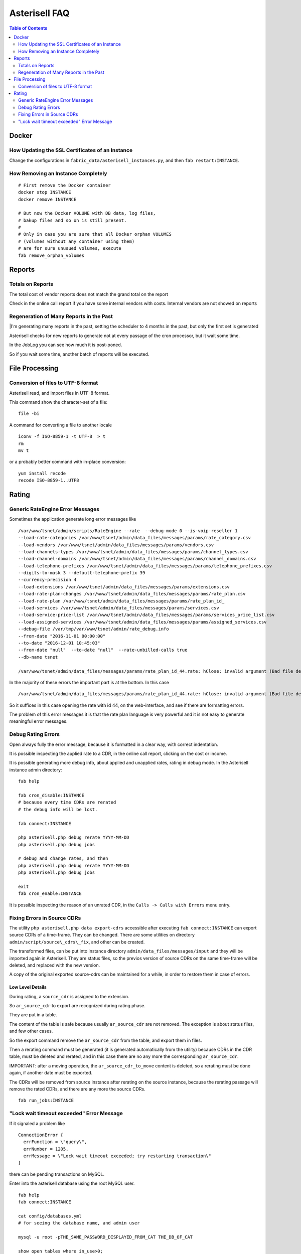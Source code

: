 .. _Asterisell: https://www.asterisell.com

Asterisell FAQ
==============

.. contents:: Table of Contents
   :depth: 2
   :backlinks: top
   :local:

Docker
------

How Updating the SSL Certificates of an Instance
~~~~~~~~~~~~~~~~~~~~~~~~~~~~~~~~~~~~~~~~~~~~~~~~

Change the configurations in ``fabric_data/asterisell_instances.py``, and then ``fab restart:INSTANCE``.


How Removing an Instance Completely
~~~~~~~~~~~~~~~~~~~~~~~~~~~~~~~~~~~

::

  # First remove the Docker container
  docker stop INSTANCE
  docker remove INSTANCE

  # But now the Docker VOLUME with DB data, log files,
  # bakup files and so on is still present.
  #
  # Only in case you are sure that all Docker orphan VOLUMES
  # (volumes without any container using them)
  # are for sure unusued volumes, execute
  fab remove_orphan_volumes


Reports
-------

Totals on Reports
~~~~~~~~~~~~~~~~~

| The total cost of vendor reports does not match the grand total on the report

Check in the online call report if you have some internal vendors with
costs. Internal vendors are not showed on reports

Regeneration of Many Reports in the Past
~~~~~~~~~~~~~~~~~~~~~~~~~~~~~~~~~~~~~~~~

|I'm generating many reports in the past, setting the scheduler to 4 months in the past, but only the first set is generated

Asterisell checks for new reports to generate not at every passage of
the cron processor, but it wait some time.

In the JobLog you can see how much it is post-poned.

So if you wait some time, another batch of reports will be executed.


File Processing
---------------

Conversion of files to UTF-8 format
~~~~~~~~~~~~~~~~~~~~~~~~~~~~~~~~~~~

Asterisell read, and import files in UTF-8 format.

This command show the character-set of a file:

::

    file -bi

A command for converting a file to another locale

::

    iconv -f ISO-8859-1 -t UTF-8  > t
    rm
    mv t

or a probably better command with in-place conversion:

::

    yum install recode
    recode ISO-8859-1..UTF8


Rating
------

Generic RateEngine Error Messages
~~~~~~~~~~~~~~~~~~~~~~~~~~~~~~~~~

Sometimes the application generate long error messages like

::

  /var/www/tsnet/admin/scripts/RateEngine --rate  --debug-mode 0 --is-voip-reseller 1
  --load-rate-categories /var/www/tsnet/admin/data_files/messages/params/rate_category.csv
  --load-vendors /var/www/tsnet/admin/data_files/messages/params/vendors.csv
  --load-channels-types /var/www/tsnet/admin/data_files/messages/params/channel_types.csv
  --load-channel-domains /var/www/tsnet/admin/data_files/messages/params/channel_domains.csv
  --load-telephone-prefixes /var/www/tsnet/admin/data_files/messages/params/telephone_prefixes.csv
  --digits-to-mask 3 --default-telephone-prefix 39
  --currency-precision 4
  --load-extensions /var/www/tsnet/admin/data_files/messages/params/extensions.csv
  --load-rate-plan-changes /var/www/tsnet/admin/data_files/messages/params/rate_plan.csv
  --load-rate-plan /var/www/tsnet/admin/data_files/messages/params/rate_plan_id_
  --load-services /var/www/tsnet/admin/data_files/messages/params/services.csv
  --load-service-price-list /var/www/tsnet/admin/data_files/messages/params/services_price_list.csv
  --load-assigned-services /var/www/tsnet/admin/data_files/messages/params/assigned_services.csv
  --debug-file /var/tmp/var/www/tsnet/admin/rate_debug.info
  --from-date "2016-11-01 00:00:00"
  --to-date "2016-12-01 10:45:03"
  --from-date "null"  --to-date "null"  --rate-unbilled-calls true
  --db-name tsnet

  /var/www/tsnet/admin/data_files/messages/params/rate_plan_id_44.rate: hClose: invalid argument (Bad file descriptor)

In the majority of these errors the important part is at the bottom. In this case

::

    /var/www/tsnet/admin/data_files/messages/params/rate_plan_id_44.rate: hClose: invalid argument (Bad file descriptor)

So it suffices in this case opening the rate with id 44, on the web-interface, and see if there are formatting errors.

The problem of this error messages it is that the rate plan language is very powerful and it is not
easy to generate meaningful error messages.

Debug Rating Errors
~~~~~~~~~~~~~~~~~~~

Open always fully the error message, because it is formatted in a clear way, with correct indentation.

It is possible inspecting the applied rate to a CDR, in the online call
report, clicking on the cost or income.

It is possible generating more debug info, about applied and unapplied
rates, rating in debug mode. In the Asterisell instance admin directory:

::

    fab help

    fab cron_disable:INSTANCE
    # because every time CDRs are rerated
    # the debug info will be lost.

    fab connect:INSTANCE

    php asterisell.php debug rerate YYYY-MM-DD
    php asterisell.php debug jobs

    # debug and change rates, and then
    php asterisell.php debug rerate YYYY-MM-DD
    php asterisell.php debug jobs

    exit
    fab cron_enable:INSTANCE


It is possible inspecting the reason of an unrated CDR, in the
``Calls -> Calls with Errors`` menu entry.

Fixing Errors in Source CDRs
~~~~~~~~~~~~~~~~~~~~~~~~~~~~

The utility ``php asterisell.php data export-cdrs`` accessible after executing ``fab connect:INSTANCE``
can export source CDRs of a time-frame. They can be changed. There are
some utilities on directory ``admin/script/source\_cdrs\_fix``, and other can be created.

The transformed files, can be put into instance directory ``admin/data_files/messages/input``
and they will be imported again in Asterisell. They are status files, so
the previos version of source CDRs on the same time-frame will be
deleted, and replaced with the new version.

A copy of the original exported source-cdrs can be maintained for a
while, in order to restore them in case of errors.

Low Level Details
^^^^^^^^^^^^^^^^^

During rating, a ``source_cdr`` is assigned to the extension.

So ``ar_source_cdr`` to export are recognized during rating phase.

They are put in a table.

The content of the table is safe because usually ``ar_source_cdr`` are not
removed. The exception is about status files, and few other cases.

So the export command remove the ``ar_source_cdr`` from the table, and
export them in files.

Then a rerating command must be generated (it is generated automatically
from the utility) because CDRs in the CDR table, must be deleted and
rerated, and in this case there are no any more the corresponding
``ar_source_cdr``.

IMPORTANT: after a moving operation, the ``ar_source_cdr_to_move``
content is deleted, so a rerating must be done again, if another date
must be exported.

The CDRs will be removed from source instance after rerating on the
source instance, because the rerating passage will remove the rated
CDRs, and there are any more the source CDRs.

::

  fab run_jobs:INSTANCE

"Lock wait timeout exceeded" Error Message 
~~~~~~~~~~~~~~~~~~~~~~~~~~~~~~~~~~~~~~~~~~

If it signaled a problem like

::

    ConnectionError {
      errFunction = \"query\",
      errNumber = 1205,
      errMessage = \"Lock wait timeout exceeded; try restarting transaction\"
    }

there can be pending transactions on MySQL.

Enter into the asterisell database using the root MySQL user.

::

  fab help
  fab connect:INSTANCE

  cat config/databases.yml
  # for seeing the database name, and admin user

  mysql -u root -pTHE_SAME_PASSWORD_DISPLAYED_FROM_CAT THE_DB_OF_CAT

  show open tables where in_use>0;
      +------------+------------------------+--------+-------------+
    | Database   | Table                  | In_use | Name_locked |
    +------------+------------------------+--------+-------------+
    | asterisell | ar_cdr                 |      1 |           0 |
    | asterisell | ar_daily_status_job    |      1 |           0 |
    | asterisell | ar_daily_status_change |      1 |           0 |
    +------------+------------------------+--------+-------------+
    3 rows in set (0.00 sec)

  show processlist;
    +----+-------+-----------+------------+---------+------+----------------------+------------------------------------------------------------------------------------------------------+----------+
    | Id | User  | Host      | db         | Command | Time | State                | Info                                                                                                 | Progress |
    +----+-------+-----------+------------+---------+------+----------------------+------------------------------------------------------------------------------------------------------+----------+
    | 19 | tsnet | localhost | asterisell | Sleep   |  969 |                      | NULL                                                                                                 |    0.000 |
    | 20 | tsnet | localhost | asterisell | Sleep   |  970 |                      | NULL                                                                                                 |    0.000 |
    | 21 | tsnet | localhost | asterisell | Query   |  918 | After opening tables | LOAD DATA INFILE '/var/tmp/var/www/asterisell/admin/pipe2' INTO TABLE ar_cdr  CHARACTER SET 'utf8'   |    0.000 |
    | 33 | root  | localhost | asterisell | Query   |    0 | init                 | show processlist                                                                                     |    0.000 |
    +----+-------+-----------+------------+---------+------+----------------------+------------------------------------------------------------------------------------------------------+----------+
    4 rows in set (0.00 sec)


  # kill the process with the problems
  kill 21;

